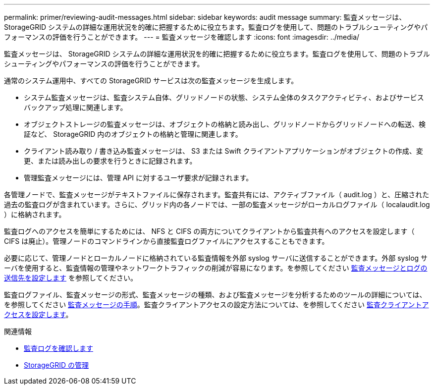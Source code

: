 ---
permalink: primer/reviewing-audit-messages.html 
sidebar: sidebar 
keywords: audit message 
summary: 監査メッセージは、 StorageGRID システムの詳細な運用状況を的確に把握するために役立ちます。監査ログを使用して、問題のトラブルシューティングやパフォーマンスの評価を行うことができます。 
---
= 監査メッセージを確認します
:icons: font
:imagesdir: ../media/


[role="lead"]
監査メッセージは、 StorageGRID システムの詳細な運用状況を的確に把握するために役立ちます。監査ログを使用して、問題のトラブルシューティングやパフォーマンスの評価を行うことができます。

通常のシステム運用中、すべての StorageGRID サービスは次の監査メッセージを生成します。

* システム監査メッセージは、監査システム自体、グリッドノードの状態、システム全体のタスクアクティビティ、およびサービスバックアップ処理に関連します。
* オブジェクトストレージの監査メッセージは、オブジェクトの格納と読み出し、グリッドノードからグリッドノードへの転送、検証など、 StorageGRID 内のオブジェクトの格納と管理に関連します。
* クライアント読み取り / 書き込み監査メッセージは、 S3 または Swift クライアントアプリケーションがオブジェクトの作成、変更、または読み出しの要求を行うときに記録されます。
* 管理監査メッセージには、管理 API に対するユーザ要求が記録されます。


各管理ノードで、監査メッセージがテキストファイルに保存されます。監査共有には、アクティブファイル（ audit.log ）と、圧縮された過去の監査ログが含まれています。さらに、グリッド内の各ノードでは、一部の監査メッセージがローカルログファイル（ localaudit.log ）に格納されます。

監査ログへのアクセスを簡単にするためには、 NFS と CIFS の両方についてクライアントから監査共有へのアクセスを設定します（ CIFS は廃止）。管理ノードのコマンドラインから直接監査ログファイルにアクセスすることもできます。

必要に応じて、管理ノードとローカルノードに格納されている監査情報を外部 syslog サーバに送信することができます。外部 syslog サーバを使用すると、監査情報の管理やネットワークトラフィックの削減が容易になります。を参照してください xref:../monitor/configure-audit-messages.adoc[監査メッセージとログの送信先を設定します] を参照してください。

監査ログファイル、監査メッセージの形式、監査メッセージの種類、および監査メッセージを分析するためのツールの詳細については、を参照してください xref:../audit/index.adoc[監査メッセージの手順]。監査クライアントアクセスの設定方法については、を参照してください xref:../admin/configuring-audit-client-access.adoc[監査クライアントアクセスを設定します]。

.関連情報
* xref:../audit/index.adoc[監査ログを確認します]
* xref:../admin/index.adoc[StorageGRID の管理]

